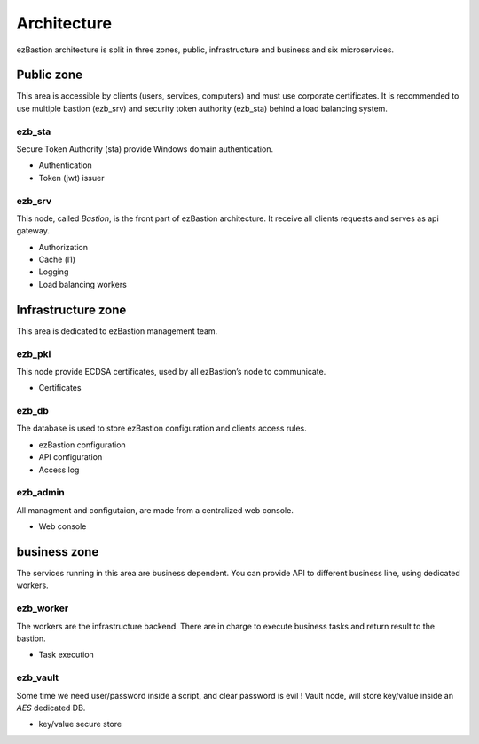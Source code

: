 ############
Architecture
############

ezBastion architecture is split in three zones, public, infrastructure and business and six microservices.

.. image:: /image/EZBNetwork.jpg

***********
Public zone
***********

This area is accessible by clients (users, services, computers) and must use corporate certificates. It is recommended to use multiple bastion (ezb_srv) and security token authority (ezb_sta) behind a load balancing system.

ezb_sta
=======

Secure Token Authority (sta) provide Windows domain authentication.

- Authentication
- Token (jwt) issuer

ezb_srv
=======

This node, called *Bastion*, is the front part of ezBastion architecture. It receive all clients requests and serves as api gateway.

- Authorization
- Cache (l1)
- Logging
- Load balancing workers

*******************
Infrastructure zone
*******************

This area is dedicated to ezBastion management team. 

ezb_pki
=======

This node provide ECDSA certificates, used by all ezBastion’s node to communicate. 

- Certificates

ezb_db
======

The database is used to store ezBastion configuration and clients access rules.

- ezBastion configuration
- API configuration
- Access log

ezb_admin
=========

All managment and configutaion, are made from a centralized web console.

- Web console

*************
business zone
*************

The services running in this area are business dependent. You can provide API to different business line, using dedicated workers.

ezb_worker
==========

The workers are the infrastructure backend. There are in charge to execute business tasks and return result to the bastion.

- Task execution

ezb_vault
=========

Some time we need user/password inside a script, and clear password is evil !  Vault node, will store key/value inside an *AES* dedicated DB.

- key/value secure store
